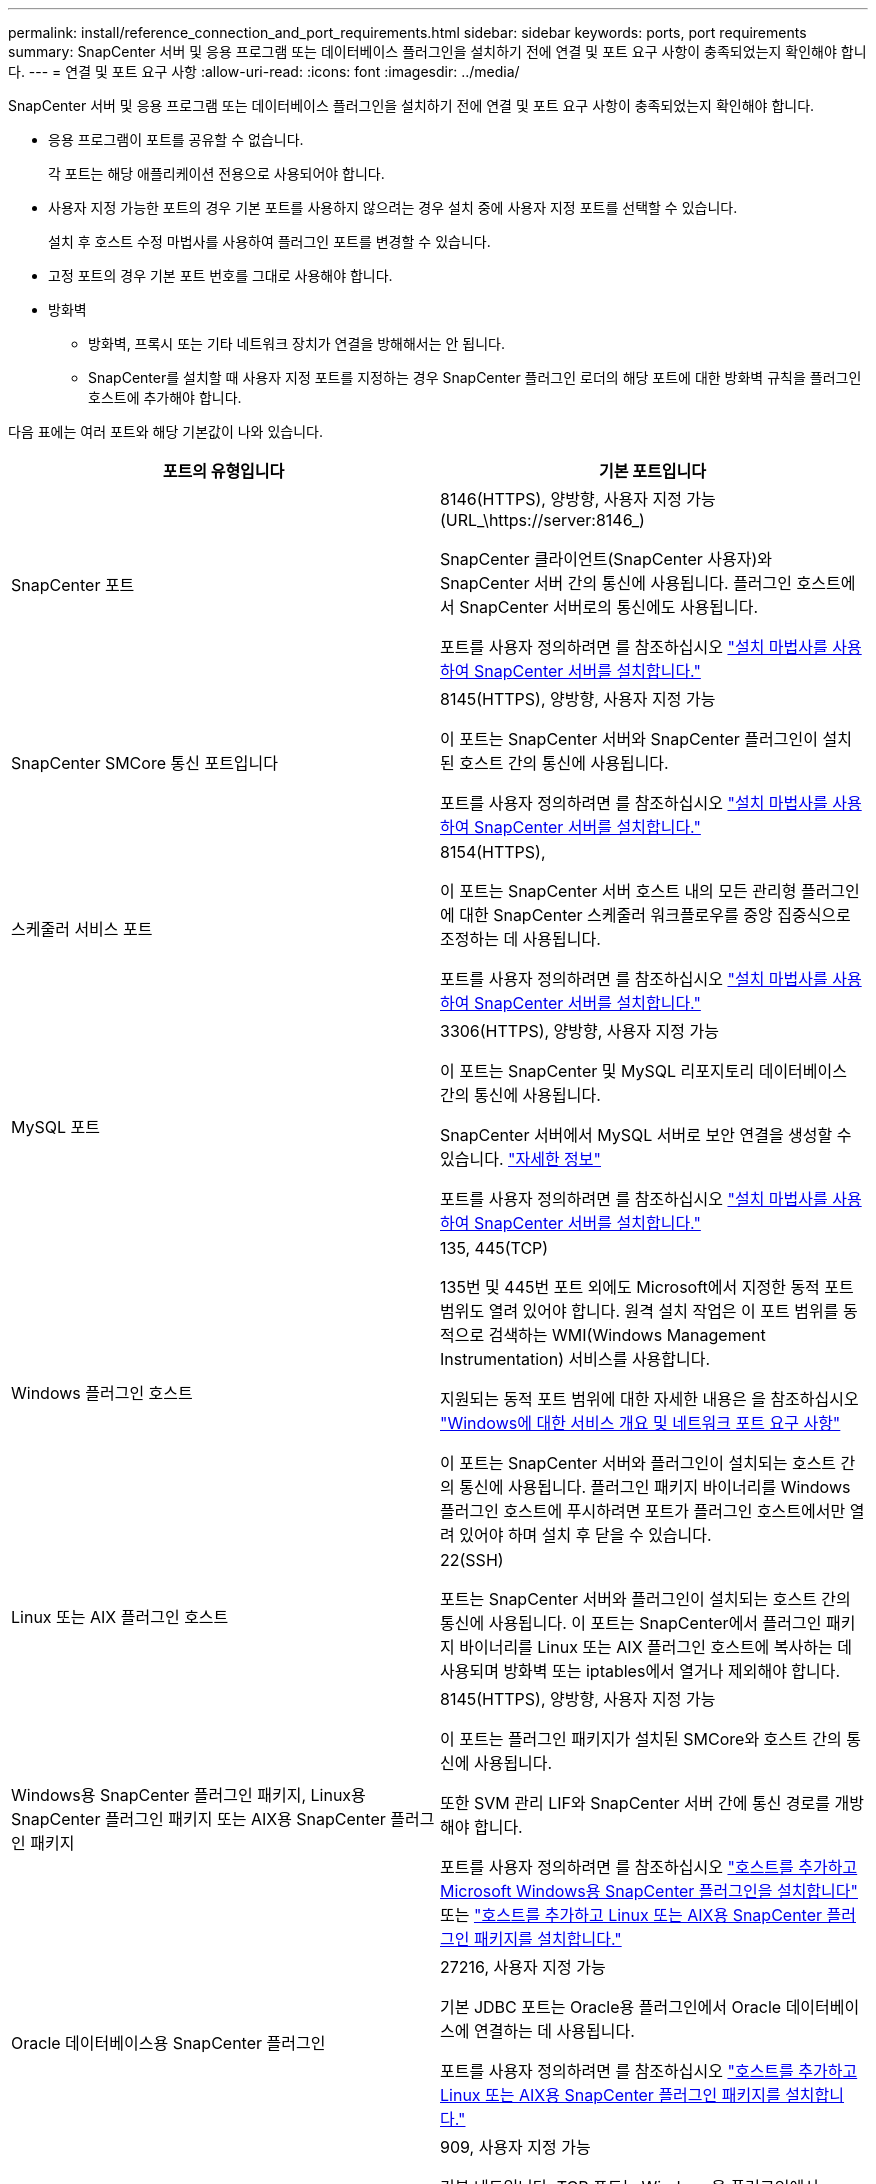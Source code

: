 ---
permalink: install/reference_connection_and_port_requirements.html 
sidebar: sidebar 
keywords: ports, port requirements 
summary: SnapCenter 서버 및 응용 프로그램 또는 데이터베이스 플러그인을 설치하기 전에 연결 및 포트 요구 사항이 충족되었는지 확인해야 합니다. 
---
= 연결 및 포트 요구 사항
:allow-uri-read: 
:icons: font
:imagesdir: ../media/


[role="lead"]
SnapCenter 서버 및 응용 프로그램 또는 데이터베이스 플러그인을 설치하기 전에 연결 및 포트 요구 사항이 충족되었는지 확인해야 합니다.

* 응용 프로그램이 포트를 공유할 수 없습니다.
+
각 포트는 해당 애플리케이션 전용으로 사용되어야 합니다.

* 사용자 지정 가능한 포트의 경우 기본 포트를 사용하지 않으려는 경우 설치 중에 사용자 지정 포트를 선택할 수 있습니다.
+
설치 후 호스트 수정 마법사를 사용하여 플러그인 포트를 변경할 수 있습니다.

* 고정 포트의 경우 기본 포트 번호를 그대로 사용해야 합니다.
* 방화벽
+
** 방화벽, 프록시 또는 기타 네트워크 장치가 연결을 방해해서는 안 됩니다.
** SnapCenter를 설치할 때 사용자 지정 포트를 지정하는 경우 SnapCenter 플러그인 로더의 해당 포트에 대한 방화벽 규칙을 플러그인 호스트에 추가해야 합니다.




다음 표에는 여러 포트와 해당 기본값이 나와 있습니다.

|===
| 포트의 유형입니다 | 기본 포트입니다 


 a| 
SnapCenter 포트
 a| 
8146(HTTPS), 양방향, 사용자 지정 가능(URL_\https://server:8146_)

SnapCenter 클라이언트(SnapCenter 사용자)와 SnapCenter 서버 간의 통신에 사용됩니다. 플러그인 호스트에서 SnapCenter 서버로의 통신에도 사용됩니다.

포트를 사용자 정의하려면 를 참조하십시오 https://docs.netapp.com/us-en/snapcenter/install/task_install_the_snapcenter_server_using_the_install_wizard.html["설치 마법사를 사용하여 SnapCenter 서버를 설치합니다."]



 a| 
SnapCenter SMCore 통신 포트입니다
 a| 
8145(HTTPS), 양방향, 사용자 지정 가능

이 포트는 SnapCenter 서버와 SnapCenter 플러그인이 설치된 호스트 간의 통신에 사용됩니다.

포트를 사용자 정의하려면 를 참조하십시오 https://docs.netapp.com/us-en/snapcenter/install/task_install_the_snapcenter_server_using_the_install_wizard.html["설치 마법사를 사용하여 SnapCenter 서버를 설치합니다."]



 a| 
스케줄러 서비스 포트
 a| 
8154(HTTPS),

이 포트는 SnapCenter 서버 호스트 내의 모든 관리형 플러그인에 대한 SnapCenter 스케줄러 워크플로우를 중앙 집중식으로 조정하는 데 사용됩니다.

포트를 사용자 정의하려면 를 참조하십시오 https://docs.netapp.com/us-en/snapcenter/install/task_install_the_snapcenter_server_using_the_install_wizard.html["설치 마법사를 사용하여 SnapCenter 서버를 설치합니다."]



 a| 
MySQL 포트
 a| 
3306(HTTPS), 양방향, 사용자 지정 가능

이 포트는 SnapCenter 및 MySQL 리포지토리 데이터베이스 간의 통신에 사용됩니다.

SnapCenter 서버에서 MySQL 서버로 보안 연결을 생성할 수 있습니다. link:../install/concept_configure_secured_mysql_connections_with_snapcenter_server.html["자세한 정보"]

포트를 사용자 정의하려면 를 참조하십시오 https://docs.netapp.com/us-en/snapcenter/install/task_install_the_snapcenter_server_using_the_install_wizard.html["설치 마법사를 사용하여 SnapCenter 서버를 설치합니다."]



 a| 
Windows 플러그인 호스트
 a| 
135, 445(TCP)

135번 및 445번 포트 외에도 Microsoft에서 지정한 동적 포트 범위도 열려 있어야 합니다. 원격 설치 작업은 이 포트 범위를 동적으로 검색하는 WMI(Windows Management Instrumentation) 서비스를 사용합니다.

지원되는 동적 포트 범위에 대한 자세한 내용은 을 참조하십시오 https://support.microsoft.com/kb/832017["Windows에 대한 서비스 개요 및 네트워크 포트 요구 사항"^]

이 포트는 SnapCenter 서버와 플러그인이 설치되는 호스트 간의 통신에 사용됩니다. 플러그인 패키지 바이너리를 Windows 플러그인 호스트에 푸시하려면 포트가 플러그인 호스트에서만 열려 있어야 하며 설치 후 닫을 수 있습니다.



 a| 
Linux 또는 AIX 플러그인 호스트
 a| 
22(SSH)

포트는 SnapCenter 서버와 플러그인이 설치되는 호스트 간의 통신에 사용됩니다. 이 포트는 SnapCenter에서 플러그인 패키지 바이너리를 Linux 또는 AIX 플러그인 호스트에 복사하는 데 사용되며 방화벽 또는 iptables에서 열거나 제외해야 합니다.



 a| 
Windows용 SnapCenter 플러그인 패키지, Linux용 SnapCenter 플러그인 패키지 또는 AIX용 SnapCenter 플러그인 패키지
 a| 
8145(HTTPS), 양방향, 사용자 지정 가능

이 포트는 플러그인 패키지가 설치된 SMCore와 호스트 간의 통신에 사용됩니다.

또한 SVM 관리 LIF와 SnapCenter 서버 간에 통신 경로를 개방해야 합니다.

포트를 사용자 정의하려면 를 참조하십시오 https://docs.netapp.com/us-en/snapcenter/protect-scw/task_add_hosts_and_install_snapcenter_plug_in_for_microsoft_windows.html["호스트를 추가하고 Microsoft Windows용 SnapCenter 플러그인을 설치합니다"] 또는 https://docs.netapp.com/us-en/snapcenter/protect-sco/task_add_hosts_and_installing_the_snapcenter_plug_ins_package_for_linux_or_aix.html["호스트를 추가하고 Linux 또는 AIX용 SnapCenter 플러그인 패키지를 설치합니다."]



 a| 
Oracle 데이터베이스용 SnapCenter 플러그인
 a| 
27216, 사용자 지정 가능

기본 JDBC 포트는 Oracle용 플러그인에서 Oracle 데이터베이스에 연결하는 데 사용됩니다.

포트를 사용자 정의하려면 를 참조하십시오 https://docs.netapp.com/us-en/snapcenter/protect-sco/task_add_hosts_and_installing_the_snapcenter_plug_ins_package_for_linux_or_aix.html["호스트를 추가하고 Linux 또는 AIX용 SnapCenter 플러그인 패키지를 설치합니다."]



 a| 
Exchange 데이터베이스용 SnapCenter 플러그인
 a| 
909, 사용자 지정 가능

기본 네트입니다. TCP 포트는 Windows용 플러그인에서 Exchange VSS 콜백에 연결하는 데 사용됩니다.

포트를 사용자 지정하려면 을 참조하십시오 link:../protect-sce/task_add_hosts_and_install_plug_in_for_exchange.html["호스트를 추가하고 Exchange용 플러그인을 설치합니다"].



 a| 
SnapCenter에 대해 NetApp 지원 플러그인
 a| 
9090(HTTPS), 고정

사용자 지정 플러그인 호스트에서만 사용되는 내부 포트입니다. 방화벽 예외가 필요하지 않습니다.

SnapCenter 서버와 사용자 지정 플러그인 간의 통신은 포트 8145를 통해 라우팅됩니다.



 a| 
ONTAP 클러스터 또는 SVM 통신 포트
 a| 
443(HTTPS), 양방향 80(HTTP), 양방향

이 포트는 SnapCenter Server를 실행하는 호스트와 SVM 간 통신에 SAL(Storage Abstraction Layer)에서 사용됩니다. 이 포트는 현재 SnapCenter 플러그인 호스트와 SVM 간 통신에 SnapCenter의 SAL에서 사용됩니다.



 a| 
SAP HANA 데이터베이스 vCode용 SnapCenter 플러그인 맞춤법 검사기
 a| 
3instance_number13 또는 3instance_number15, HTTP 또는 HTTPS, 양방향 및 사용자 지정 가능

MDC(멀티테넌트 데이터베이스 컨테이너) 단일 테넌트의 경우 포트 번호는 13으로 끝나며 MDC가 아닌 경우 포트 번호는 15로 끝납니다.

예를 들어, 32013은 인스턴스 20의 포트 번호이고 31015는 인스턴스 10의 포트 번호입니다.

포트를 사용자 정의하려면 를 참조하십시오 https://docs.netapp.com/us-en/snapcenter/protect-hana/task_add_hosts_and_install_plug_in_packages_on_remote_hosts_sap_hana.html["호스트를 추가하고 원격 호스트에 플러그인 패키지를 설치합니다."]



 a| 
도메인 컨트롤러 통신 포트입니다
 a| 
인증이 제대로 작동하기 위해 도메인 컨트롤러의 방화벽에서 열어야 하는 포트를 확인하려면 Microsoft 설명서를 참조하십시오.

SnapCenter 서버, 플러그인 호스트 또는 다른 Windows 클라이언트가 사용자를 인증할 수 있도록 도메인 컨트롤러에서 Microsoft 필수 포트를 열어야 합니다.

|===
포트 세부 정보를 수정하려면 을 참조하십시오 link:../admin/concept_manage_hosts.html#modify-plug-in-hosts["플러그인 호스트를 수정합니다"].
